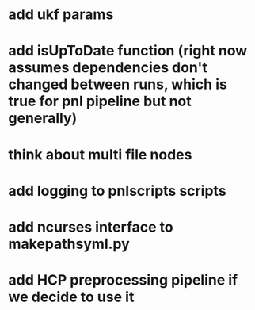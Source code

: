 * add ukf params
* add isUpToDate function (right now assumes dependencies don't changed between runs, which is true for pnl pipeline but not generally)
* think about multi file nodes
* add logging to pnlscripts scripts
* add ncurses interface to makepathsyml.py
* add HCP preprocessing pipeline if we decide to use it
